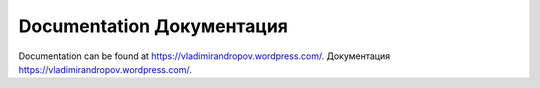 

Documentation Документация
-------------

Documentation can be found at https://vladimirandropov.wordpress.com/.
Документация https://vladimirandropov.wordpress.com/.



